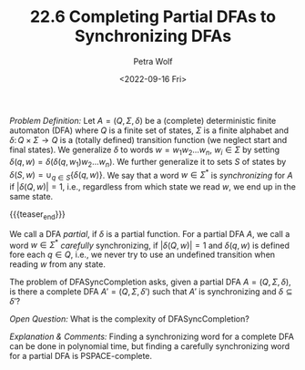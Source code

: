 #+TITLE: 22.6 Completing Partial DFAs to Synchronizing DFAs
#+AUTHOR: Petra Wolf
#+EMAIL: wolfp@informatik.uni-trier.de
#+DATE: <2022-09-16 Fri>
#+LAYOUT: post
#+TAGS: automata

/Problem Definition:/ Let $A = (Q, \Sigma, \delta)$ be a (complete)
deterministic finite automaton (DFA) where $Q$ is a finite set of states, $\Sigma$ is
a finite alphabet and $\delta \colon Q \times \Sigma \to Q$ is a (totally defined) transition
function (we neglect start and final states).  We generalize $\delta$ to words $w=
w_1w_2 \dots w_n$, $w_i \in \Sigma$ by setting $\delta(q, w) = \delta(\delta(q, w_1)w_2\dots w_n)$. We
further generalize it to sets $S$ of states by $\delta(S, w) = \cup_{q\in S}\{\delta(q, w)\}$.
We say that a word $w\in \Sigma^*$ is /synchronizing/ for $A$ if $|\delta(Q, w)| = 1$,
i.e., regardless from which state we read $w$, we end up in the same state.

{{{teaser_end}}}

We call a DFA /partial/, if $\delta$ is a partial function. For a partial DFA
$A$, we call a word $w\in \Sigma^*$ /carefully/ synchronizing, if $|\delta(Q, w)|=1$
and $\delta(q, w)$ is defined fore each $q\in Q$, i.e., we never try to use an
undefined transition when reading $w$ from any state.

The problem of DFASyncCompletion asks, given a partial DFA $A=(Q, \Sigma,
\delta)$, is there a complete DFA $A'=(Q, \Sigma, \delta')$ such that $A'$ is
synchronizing and $\delta \subseteq \delta'$?

/Open Question:/ What is the complexity of DFASyncCompletion?

/Explanation & Comments:/ Finding a synchronizing word for a
complete DFA can be done in polynomial time, but finding a carefully
synchronizing word for a partial DFA is PSPACE-complete.
